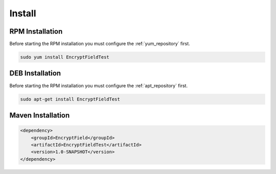 =======
Install
=======

.. image:: https://img.shields.io/github/license/jcustenborder/EncryptFieldTest.svg

.. image:: https://img.shields.io/github/release/jcustenborder/EncryptFieldTest.svg
    :target: https://github.com/jcustenborder/EncryptFieldTest/releases

.. image:: https://img.shields.io/maven-central/v/EncryptField/EncryptFieldTest.svg
    :target: https://search.maven.org/#artifactdetails%7CEncryptField%7CEncryptFieldTest%7C1.0-SNAPSHOT%7Cjar

^^^^^^^^^^^^^^^^
RPM Installation
^^^^^^^^^^^^^^^^

Before starting the RPM installation you must configure the :ref:`yum_repository` first.

.. code-block:: bash

    sudo yum install EncryptFieldTest


^^^^^^^^^^^^^^^^
DEB Installation
^^^^^^^^^^^^^^^^

Before starting the RPM installation you must configure the :ref:`apt_repository` first.

.. code-block:: bash

    sudo apt-get install EncryptFieldTest


^^^^^^^^^^^^^^^^^^
Maven Installation
^^^^^^^^^^^^^^^^^^

.. code-block:: xml

    <dependency>
        <groupId>EncryptField</groupId>
        <artifactId>EncryptFieldTest</artifactId>
        <version>1.0-SNAPSHOT</version>
    </dependency>


